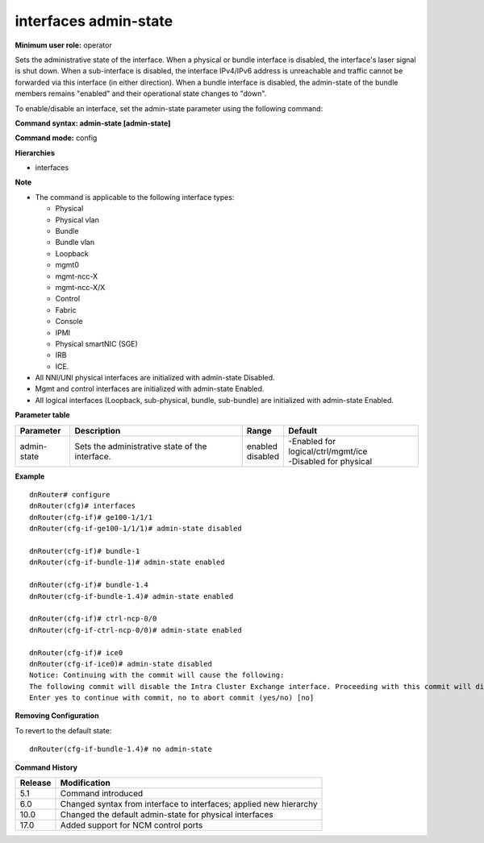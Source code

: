interfaces admin-state
----------------------

**Minimum user role:** operator

Sets the administrative state of the interface. When a physical or bundle interface is disabled, the interface's laser signal is shut down. When a sub-interface is disabled, the interface IPv4/IPv6 address is unreachable and traffic cannot be forwarded via this interface (in either direction). When a bundle interface is disabled, the admin-state of the bundle members remains "enabled" and their operational state changes to "down".

To enable/disable an interface, set the admin-state parameter using the following command:

**Command syntax: admin-state [admin-state]**

**Command mode:** config

**Hierarchies**

- interfaces

**Note**

- The command is applicable to the following interface types:

  - Physical
  - Physical vlan
  - Bundle
  - Bundle vlan
  - Loopback
  - mgmt0
  - mgmt-ncc-X
  - mgmt-ncc-X/X
  - Control
  - Fabric
  - Console
  - IPMI
  - Physical smartNIC (SGE)
  - IRB
  - ICE.

- All NNI/UNI physical interfaces are initialized with admin-state Disabled.

- Mgmt and control interfaces are initialized with admin-state Enabled.

- All logical interfaces (Loopback, sub-physical, bundle, sub-bundle) are initialized with admin-state Enabled.

**Parameter table**

+-------------+-------------------------------------------------+--------------+-----------------------------------------+
| Parameter   | Description                                     | Range        | Default                                 |
+=============+=================================================+==============+=========================================+
| admin-state | Sets the administrative state of the interface. | | enabled    | | -Enabled for logical/ctrl/mgmt/ice    |
|             |                                                 | | disabled   | | -Disabled for physical                |
+-------------+-------------------------------------------------+--------------+-----------------------------------------+

**Example**
::

    dnRouter# configure
    dnRouter(cfg)# interfaces
    dnRouter(cfg-if)# ge100-1/1/1
    dnRouter(cfg-if-ge100-1/1/1)# admin-state disabled

    dnRouter(cfg-if)# bundle-1
    dnRouter(cfg-if-bundle-1)# admin-state enabled

    dnRouter(cfg-if)# bundle-1.4
    dnRouter(cfg-if-bundle-1.4)# admin-state enabled

    dnRouter(cfg-if)# ctrl-ncp-0/0
    dnRouter(cfg-if-ctrl-ncp-0/0)# admin-state enabled

    dnRouter(cfg-if)# ice0
    dnRouter(cfg-if-ice0)# admin-state disabled
    Notice: Continuing with the commit will cause the following:
    The following commit will disable the Intra Cluster Exchange interface. Proceeding with this commit will disable the communication channel between NCPs and may cause loss of synchronization and traffic.
    Enter yes to continue with commit, no to abort commit (yes/no) [no]


**Removing Configuration**

To revert to the default state:
::

    dnRouter(cfg-if-bundle-1.4)# no admin-state

**Command History**

+---------+--------------------------------------------------------------------+
| Release | Modification                                                       |
+=========+====================================================================+
| 5.1     | Command introduced                                                 |
+---------+--------------------------------------------------------------------+
| 6.0     | Changed syntax from interface to interfaces; applied new hierarchy |
+---------+--------------------------------------------------------------------+
| 10.0    | Changed the default admin-state for physical interfaces            |
+---------+--------------------------------------------------------------------+
| 17.0    | Added support for NCM control ports                                |
+---------+--------------------------------------------------------------------+
